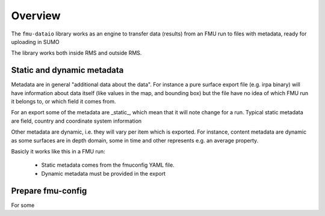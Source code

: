 Overview
========

The ``fmu-dataio`` library works as an engine to transfer data (results) from
an FMU run to files with metadata, ready for uploading in SUMO

The library works both inside RMS and outside RMS.

Static and dynamic metadata
---------------------------

Metadata are in general "additional data about the data". For instance a pure surface
export file (e.g. irpa binary) will have information about data itself (like
values in the map, and bounding box) but the file have no idea of which FMU run it
belongs to, or which field it comes from.

For an export some of the metadata are _static_, which mean that it will note change for
a run. Typical static metadata are field, country and coordinate system information

Other metadata are dynamic, i.e. they will vary per item which is exported. For
instance, content metadata are dynamic as some surfaces are in depth domain, some in
time and other represents e.g. an average property.

Basicly it works like this in a FMU run:

    * Static metadata comes from the fmuconfig YAML file.
    * Dynamic metadata must be provided in the export






Prepare fmu-config
------------------

For some
